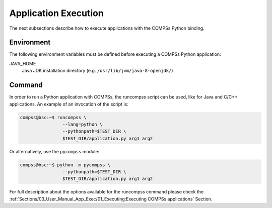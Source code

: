 Application Execution
---------------------

The next subsections describe how to execute applications with the
COMPSs Python binding.

Environment
~~~~~~~~~~~

The following environment variables must be defined before executing a
COMPSs Python application:

JAVA_HOME
    Java JDK installation directory (e.g. ``/usr/lib/jvm/java-8-openjdk/``)

Command
~~~~~~~

In order to run a Python application with COMPSs, the runcompss script
can be used, like for Java and C/C++ applications. An example of an
invocation of the script is:

.. code-block:: console

    compss@bsc:~$ runcompss \
                    --lang=python \
                    --pythonpath=$TEST_DIR \
                    $TEST_DIR/application.py arg1 arg2

Or alternatively, use the ``pycompss`` module:

.. code-block:: console

    compss@bsc:~$ python -m pycompss \
                    --pythonpath=$TEST_DIR \
                    $TEST_DIR/application.py arg1 arg2

For full description about the options available for the runcompss
command please check the :ref:`Sections/03_User_Manual_App_Exec/01_Executing:Executing COMPSs applications` Section.
